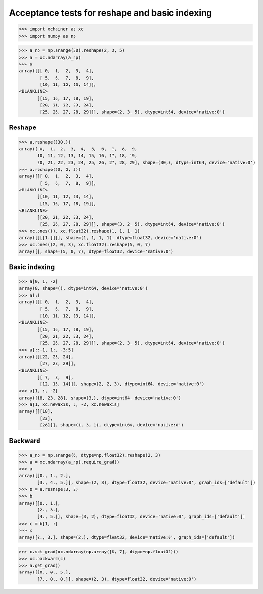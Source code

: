 Acceptance tests for reshape and basic indexing
===============================================

>>> import xchainer as xc
>>> import numpy as np

>>> a_np = np.arange(30).reshape(2, 3, 5)
>>> a = xc.ndarray(a_np)
>>> a
array([[[ 0,  1,  2,  3,  4],
        [ 5,  6,  7,  8,  9],
        [10, 11, 12, 13, 14]],
<BLANKLINE>
       [[15, 16, 17, 18, 19],
        [20, 21, 22, 23, 24],
        [25, 26, 27, 28, 29]]], shape=(2, 3, 5), dtype=int64, device='native:0')

Reshape
-------

>>> a.reshape((30,))
array([ 0,  1,  2,  3,  4,  5,  6,  7,  8,  9,
       10, 11, 12, 13, 14, 15, 16, 17, 18, 19,
       20, 21, 22, 23, 24, 25, 26, 27, 28, 29], shape=(30,), dtype=int64, device='native:0')
>>> a.reshape((3, 2, 5))
array([[[ 0,  1,  2,  3,  4],
        [ 5,  6,  7,  8,  9]],
<BLANKLINE>
       [[10, 11, 12, 13, 14],
        [15, 16, 17, 18, 19]],
<BLANKLINE>
       [[20, 21, 22, 23, 24],
        [25, 26, 27, 28, 29]]], shape=(3, 2, 5), dtype=int64, device='native:0')
>>> xc.ones((), xc.float32).reshape(1, 1, 1, 1)
array([[[[1.]]]], shape=(1, 1, 1, 1), dtype=float32, device='native:0')
>>> xc.ones((2, 0, 3), xc.float32).reshape(5, 0, 7)
array([], shape=(5, 0, 7), dtype=float32, device='native:0')


Basic indexing
--------------

>>> a[0, 1, -2]
array(8, shape=(), dtype=int64, device='native:0')
>>> a[:]
array([[[ 0,  1,  2,  3,  4],
        [ 5,  6,  7,  8,  9],
        [10, 11, 12, 13, 14]],
<BLANKLINE>
       [[15, 16, 17, 18, 19],
        [20, 21, 22, 23, 24],
        [25, 26, 27, 28, 29]]], shape=(2, 3, 5), dtype=int64, device='native:0')
>>> a[::-1, 1:, -3:5]
array([[[22, 23, 24],
        [27, 28, 29]],
<BLANKLINE>
       [[ 7,  8,  9],
        [12, 13, 14]]], shape=(2, 2, 3), dtype=int64, device='native:0')
>>> a[1, :, -2]
array([18, 23, 28], shape=(3,), dtype=int64, device='native:0')
>>> a[1, xc.newaxis, :, -2, xc.newaxis]
array([[[18],
        [23],
        [28]]], shape=(1, 3, 1), dtype=int64, device='native:0')


Backward
--------

>>> a_np = np.arange(6, dtype=np.float32).reshape(2, 3)
>>> a = xc.ndarray(a_np).require_grad()
>>> a
array([[0., 1., 2.],
       [3., 4., 5.]], shape=(2, 3), dtype=float32, device='native:0', graph_ids=['default'])
>>> b = a.reshape(3, 2)
>>> b
array([[0., 1.],
       [2., 3.],
       [4., 5.]], shape=(3, 2), dtype=float32, device='native:0', graph_ids=['default'])
>>> c = b[1, :]
>>> c
array([2., 3.], shape=(2,), dtype=float32, device='native:0', graph_ids=['default'])

>>> c.set_grad(xc.ndarray(np.array([5, 7], dtype=np.float32)))
>>> xc.backward(c)
>>> a.get_grad()
array([[0., 0., 5.],
       [7., 0., 0.]], shape=(2, 3), dtype=float32, device='native:0')
